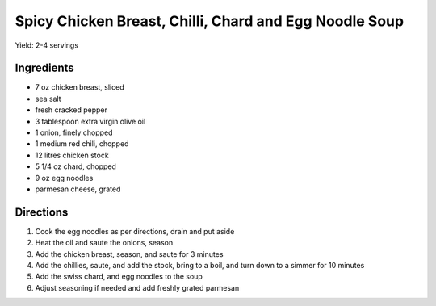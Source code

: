 Spicy Chicken Breast, Chilli, Chard and Egg Noodle Soup
=======================================================

Yield: 2-4 servings

Ingredients
-----------
- 7 oz chicken breast, sliced
- sea salt
- fresh cracked pepper
- 3 tablespoon extra virgin olive oil
- 1 onion, finely chopped
- 1 medium red chili, chopped
- 12 litres chicken stock
- 5 1/4 oz chard, chopped
- 9 oz egg noodles
- parmesan cheese, grated

Directions
----------
#. Cook the egg noodles as per directions, drain and put aside
#. Heat the oil and saute the onions, season
#. Add the chicken breast, season, and saute for 3 minutes
#. Add the chillies, saute, and add the stock, bring to a boil, and turn down to a simmer for 10 minutes
#. Add the swiss chard, and egg noodles to the soup
#. Adjust seasoning if needed and add freshly grated parmesan


